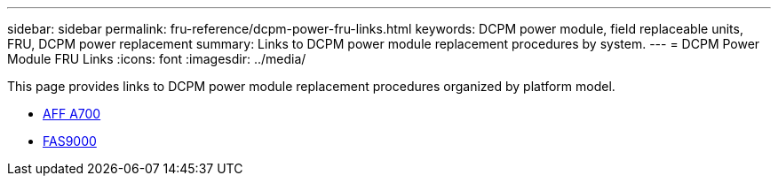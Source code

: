 ---
sidebar: sidebar
permalink: fru-reference/dcpm-power-fru-links.html
keywords: DCPM power module, field replaceable units, FRU, DCPM power replacement
summary: Links to DCPM power module replacement procedures by system.
---
= DCPM Power Module FRU Links
:icons: font
:imagesdir: ../media/

[.lead]
This page provides links to DCPM power module replacement procedures organized by platform model.

* link:../a700/dcpm-power-replace.html[AFF A700^]
* link:../fas9000/dcpm-power-replace.html[FAS9000^]

// 2025-09-18: ontap-systems-internal/issues/769